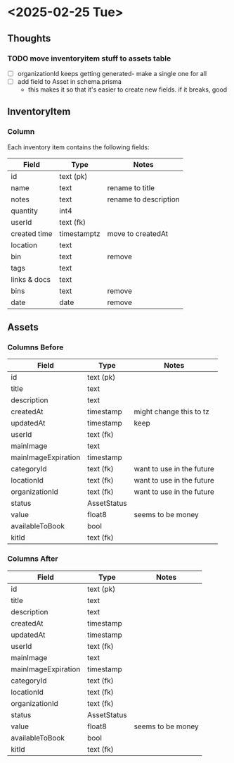 * <2025-02-25 Tue>
** Thoughts
*** TODO move inventoryitem stuff to assets table
- [ ] organizationId keeps getting generated- make a single one for all
- [ ] add field to Asset in schema.prisma
  - this makes it so that it's easier to create new fields. if it breaks, good

** InventoryItem
*** Column
Each inventory item contains the following fields:
|--------------+-------------+-----------------------|
| Field        | Type        | Notes                 |
|--------------+-------------+-----------------------|
| id           | text (pk)   |                       |
| name         | text        | rename to title       |
| notes        | text        | rename to description |
| quantity     | int4        |                       |
| userId       | text (fk)   |                       |
| created time | timestamptz | move to createdAt     |
| location     | text        |                       |
| bin          | text        | remove                |
| tags         | text        |                       |
| links & docs | text        |                       |
| bins         | text        | remove                |
| date         | date        | remove                |
|--------------+-------------+-----------------------|

** Assets
*** Columns Before
  |---------------------+-------------+---------------------------|
  | Field               | Type        | Notes                     |
  |---------------------+-------------+---------------------------|
  | id                  | text (pk)   |                           |
  | title               | text        |                           |
  | description         | text        |                           |
  | createdAt           | timestamp   | might change this to tz   |
  | updatedAt           | timestamp   | keep                      |
  | userId              | text (fk)   |                           |
  | mainImage           | text        |                           |
  | mainImageExpiration | timestamp   |                           |
  | categoryId          | text (fk)   | want to use in the future |
  | locationId          | text (fk)   | want to use in the future |
  | organizationId      | text (fk)   | want to use in the future |
  | status              | AssetStatus |                           |
  | value               | float8      | seems to be money         |
  | availableToBook     | bool        |                           |
  | kitId               | text (fk)   |                           |
  |---------------------+-------------+---------------------------|

*** Columns After
  |---------------------+-------------+-------------------|
  | Field               | Type        | Notes             |
  |---------------------+-------------+-------------------|
  | id                  | text (pk)   |                   |
  | title               | text        |                   |
  | description         | text        |                   |
  | createdAt           | timestamp   |                   |
  | updatedAt           | timestamp   |                   |
  | userId              | text (fk)   |                   |
  | mainImage           | text        |                   |
  | mainImageExpiration | timestamp   |                   |
  | categoryId          | text (fk)   |                   |
  | locationId          | text (fk)   |                   |
  | organizationId      | text (fk)   |                   |
  | status              | AssetStatus |                   |
  | value               | float8      | seems to be money |
  | availableToBook     | bool        |                   |
  | kitId               | text (fk)   |                   |
  |---------------------+-------------+-------------------|
